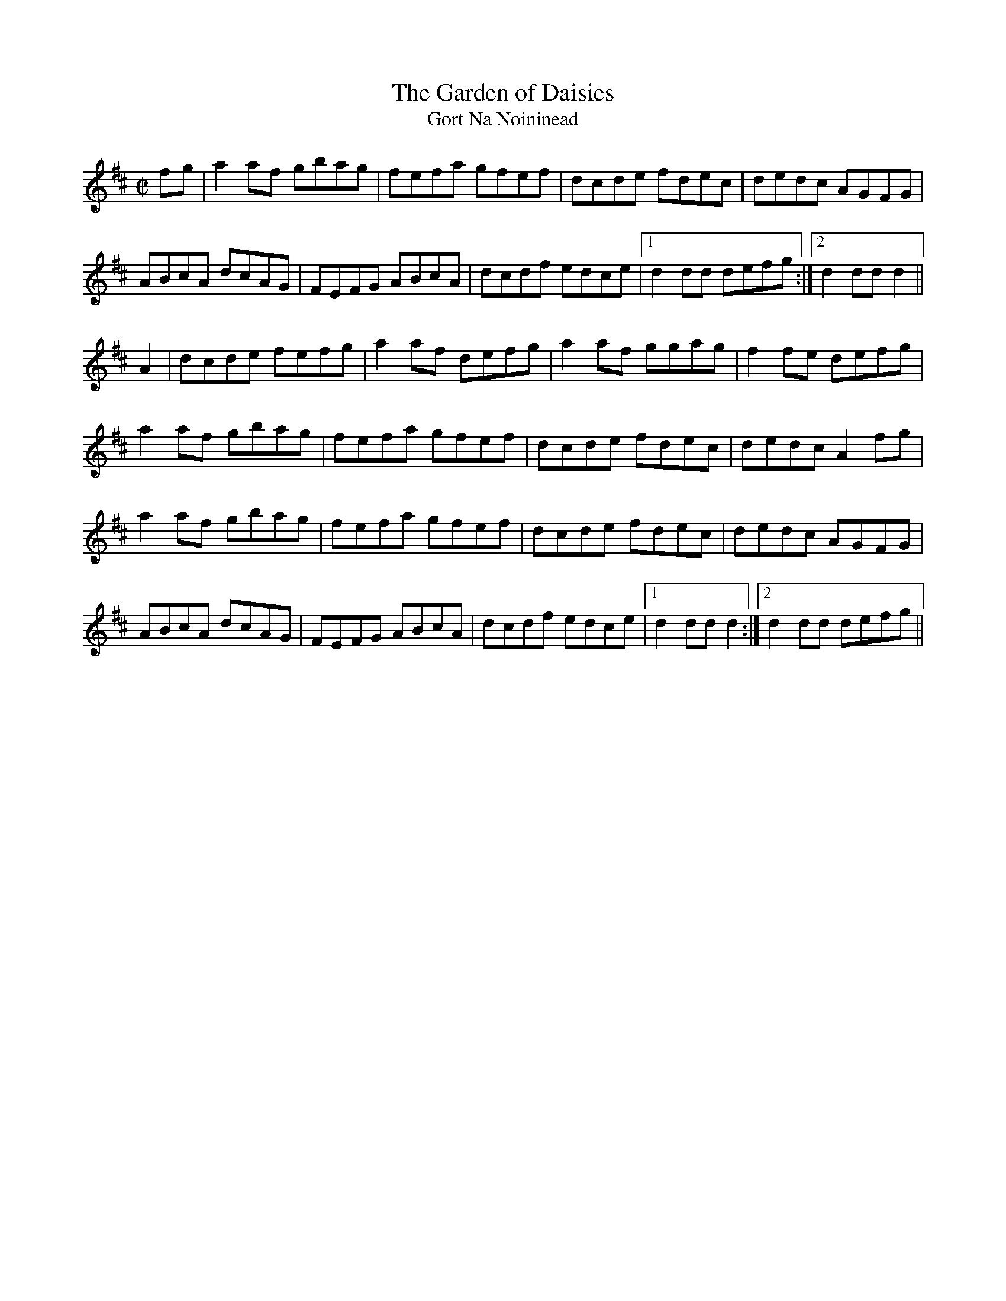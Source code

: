 X:1957
T:The Garden of Daisies
T:Gort Na Noininead
N:collected by Tuohy
S:1798 O'Neill's Music of Ireland
N::2nd Setting
N:Notation for last 2 notes of the first ending of the first part don't account for the
N:2 note lead-in. Endings 1 and 2 in second part seem to be reversed.
B:O'Neill's 1798
Z:Transcribed by Robert Thorpe (thorpe@skep.com)
Z:ABCMUS 1.0
M:C|
L:1/8
K:D
f-g|a2 a-f gbag|fefa gfef|dcde fdec|dedc AGFG|
ABcA dcAG|FEFG ABcA|dcdf edce|1 d2 dd defg:|2 d2 dd d2||
A2|dcde fefg|a2 a-f defg|a2 a-f ggag|f2 f-e defg|
a2 a-f gbag|fefa gfef|dcde fdec|dedc A2 f-g|
a2 a-f gbag|fefa gfef|dcde fdec|dedc AGFG|
ABcA dcAG|FEFG ABcA|dcdf edce|1 d2 dd d2:|2 d2 dd defg||
